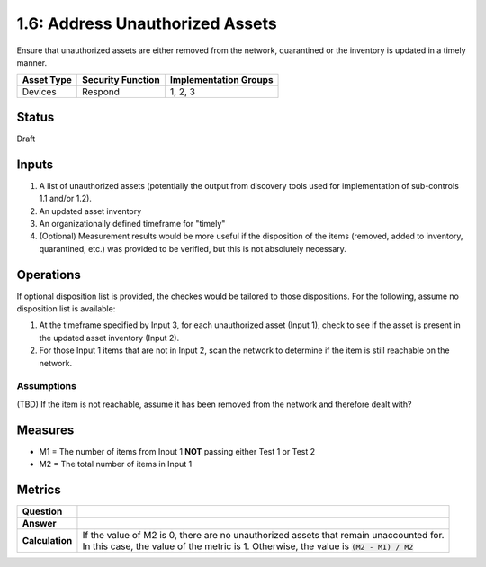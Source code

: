 1.6: Address Unauthorized Assets
================================
Ensure that unauthorized assets are either removed from the network, quarantined or the inventory is updated in a timely manner.

.. list-table::
	:header-rows: 1

	* - Asset Type 
	  - Security Function
	  - Implementation Groups
	* - Devices
	  - Respond
	  - 1, 2, 3

Status
------
Draft

Inputs
-----------
#. A list of unauthorized assets (potentially the output from discovery tools used for implementation of sub-controls 1.1 and/or 1.2).
#. An updated asset inventory
#. An organizationally defined timeframe for "timely"
#. (Optional) Measurement results would be more useful if the disposition of the items (removed, added to inventory, quarantined, etc.) was provided to be verified, but this is not absolutely necessary.

Operations
----------
If optional disposition list is provided, the checkes would be tailored to those dispositions.  For the following, assume no disposition list is available:

#. At the timeframe specified by Input 3, for each unauthorized asset (Input 1), check to see if the asset is present in the updated asset inventory (Input 2).
#. For those Input 1 items that are not in Input 2, scan the network to determine if the item is still reachable on the network.

Assumptions
^^^^^^^^^^^
(TBD) If the item is not reachable, assume it has been removed from the network and therefore dealt with?

Measures
--------
* M1 = The number of items from Input 1 **NOT** passing either Test 1 or Test 2
* M2 = The total number of items in Input 1

Metrics
-------
.. list-table::

	* - **Question**
	  - 
	* - **Answer**
	  - 
	* - **Calculation**
	  - | If the value of M2 is 0, there are no unauthorized assets that remain unaccounted for.
	    | In this case, the value of the metric is 1.  Otherwise, the value is :code:`(M2 - M1) / M2`

.. history
.. authors
.. license